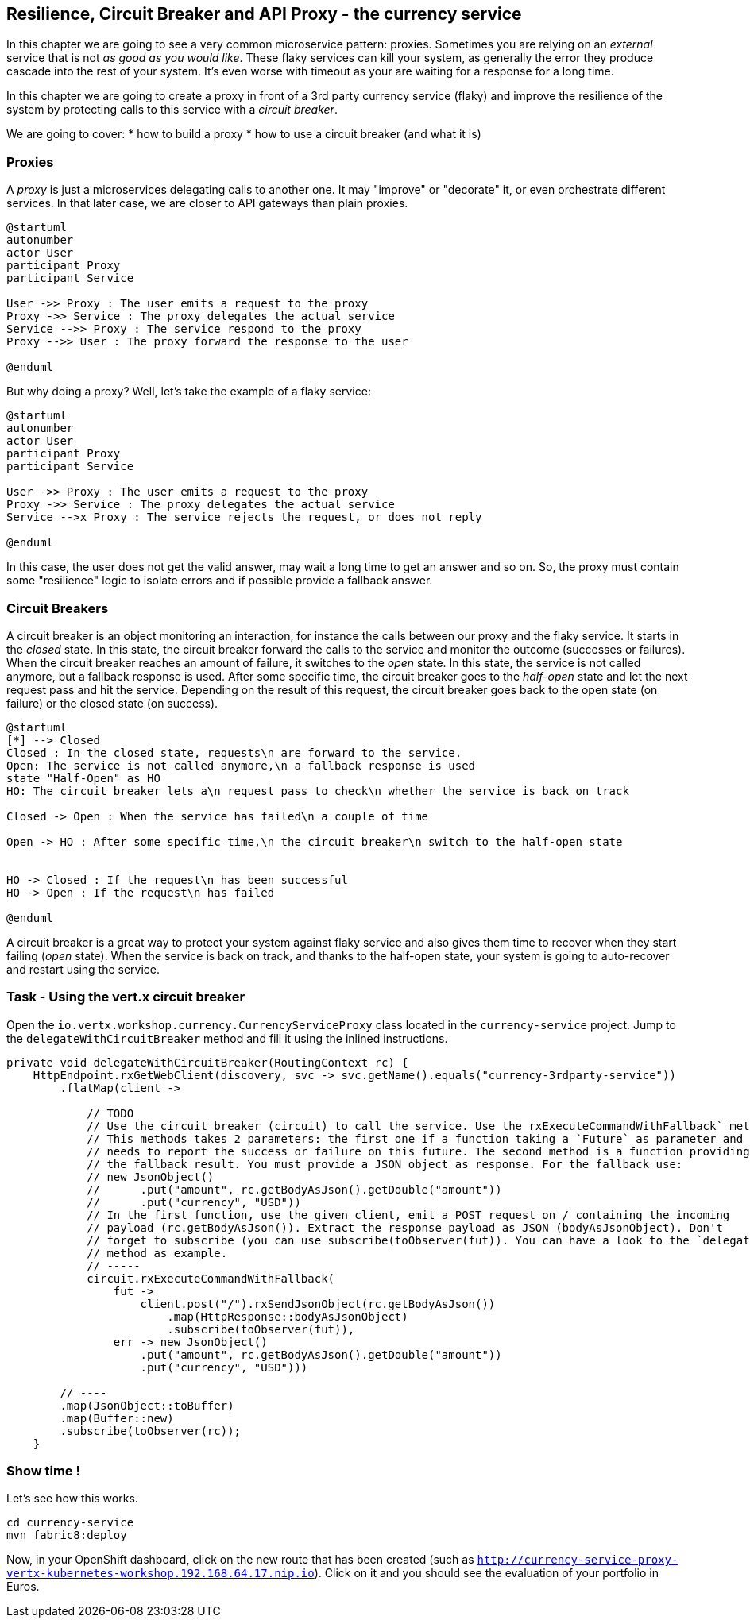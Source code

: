 == Resilience, Circuit Breaker and API Proxy - the currency service

In this chapter we are going to see a very common microservice pattern: proxies. Sometimes you are relying on an
_external_ service that is not _as good as you would like_. These flaky services can kill your system, as generally
the error they produce cascade into the rest of your system. It's even worse with timeout as your are waiting for a
response for a long time.

In this chapter we are going to create a proxy in front of a 3rd party currency service (flaky) and improve the
resilience of the system by protecting calls to this service with a _circuit breaker_.

We are going to cover:
* how to build a proxy
* how to use a circuit breaker (and what it is)

=== Proxies

A _proxy_ is just a microservices delegating calls to another one. It may "improve" or "decorate" it, or even
orchestrate different services. In that later case, we are closer to API gateways than plain proxies.

[plantuml, proxy-sequence, png]
----
@startuml
autonumber
actor User
participant Proxy
participant Service

User ->> Proxy : The user emits a request to the proxy
Proxy ->> Service : The proxy delegates the actual service
Service -->> Proxy : The service respond to the proxy
Proxy -->> User : The proxy forward the response to the user

@enduml
----

But why doing a proxy? Well, let's take the example of a flaky service:

[plantuml, proxy-sequence-timeout, png]
----
@startuml
autonumber
actor User
participant Proxy
participant Service

User ->> Proxy : The user emits a request to the proxy
Proxy ->> Service : The proxy delegates the actual service
Service -->x Proxy : The service rejects the request, or does not reply

@enduml
----

In this case, the user does not get the valid answer, may wait a long time to get an answer and so on. So, the proxy
must contain some "resilience" logic to isolate errors and if possible provide a fallback answer.

=== Circuit Breakers

A circuit breaker is an object monitoring an interaction, for instance the calls between our proxy and the flaky service. It starts in the _closed_ state. In this state, the circuit breaker forward the calls to the service and monitor the outcome (successes or failures). When the circuit breaker reaches an amount of failure, it switches to the _open_ state. In this state, the service is not called anymore, but a fallback response is used. After some specific time, the circuit breaker goes to the _half-open_ state and let the next request pass and hit the service. Depending on the result of this request, the circuit breaker goes back to the open state (on failure) or the closed state (on success).

[plantuml, circuit-breaker-states, png]
----
@startuml
[*] --> Closed
Closed : In the closed state, requests\n are forward to the service.
Open: The service is not called anymore,\n a fallback response is used
state "Half-Open" as HO
HO: The circuit breaker lets a\n request pass to check\n whether the service is back on track

Closed -> Open : When the service has failed\n a couple of time

Open -> HO : After some specific time,\n the circuit breaker\n switch to the half-open state


HO -> Closed : If the request\n has been successful
HO -> Open : If the request\n has failed

@enduml
----

A circuit breaker is a great way to protect your system against flaky service and also gives them time to recover when they start failing (_open_ state). When the service is back on track, and thanks to the half-open state, your system is going to auto-recover and restart using the service.


=== Task - Using the vert.x circuit breaker

Open the `io.vertx.workshop.currency.CurrencyServiceProxy` class located in the `currency-service` project. Jump to the `delegateWithCircuitBreaker` method and fill it using the inlined instructions.

[.assignment]
****
[source, java]
----
private void delegateWithCircuitBreaker(RoutingContext rc) {
    HttpEndpoint.rxGetWebClient(discovery, svc -> svc.getName().equals("currency-3rdparty-service"))
        .flatMap(client ->

            // TODO
            // Use the circuit breaker (circuit) to call the service. Use the rxExecuteCommandWithFallback` method.
            // This methods takes 2 parameters: the first one if a function taking a `Future` as parameter and
            // needs to report the success or failure on this future. The second method is a function providing
            // the fallback result. You must provide a JSON object as response. For the fallback use:
            // new JsonObject()
            //      .put("amount", rc.getBodyAsJson().getDouble("amount"))
            //      .put("currency", "USD"))
            // In the first function, use the given client, emit a POST request on / containing the incoming
            // payload (rc.getBodyAsJson()). Extract the response payload as JSON (bodyAsJsonObject). Don't
            // forget to subscribe (you can use subscribe(toObserver(fut)). You can have a look to the `delegate`
            // method as example.
            // -----
            circuit.rxExecuteCommandWithFallback(
                fut ->
                    client.post("/").rxSendJsonObject(rc.getBodyAsJson())
                        .map(HttpResponse::bodyAsJsonObject)
                        .subscribe(toObserver(fut)),
                err -> new JsonObject()
                    .put("amount", rc.getBodyAsJson().getDouble("amount"))
                    .put("currency", "USD")))

        // ----
        .map(JsonObject::toBuffer)
        .map(Buffer::new)
        .subscribe(toObserver(rc));
    }
----
****

=== Show time !

Let's see how this works.

[source]
----
cd currency-service
mvn fabric8:deploy
----

Now, in your OpenShift dashboard, click on the new route that has been created (such as `http://currency-service-proxy-vertx-kubernetes-workshop.192.168.64.17.nip.io`). Click on it and you should see the
evaluation of your portfolio in Euros.


